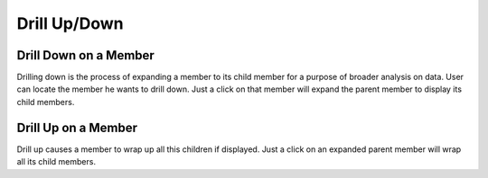 Drill Up/Down
=============

Drill Down on a Member
----------------------

Drilling down is the process of expanding a member to its child member for a purpose of broader analysis on data.
User can locate the member he wants to drill down.
Just a click on that member will expand the parent member to display its child members.

.. image::  images/Drilldown_2.png

Drill Up on a Member
--------------------

Drill up causes a member to wrap up all this children if displayed.
Just a click on an expanded parent member will wrap all its child members.

